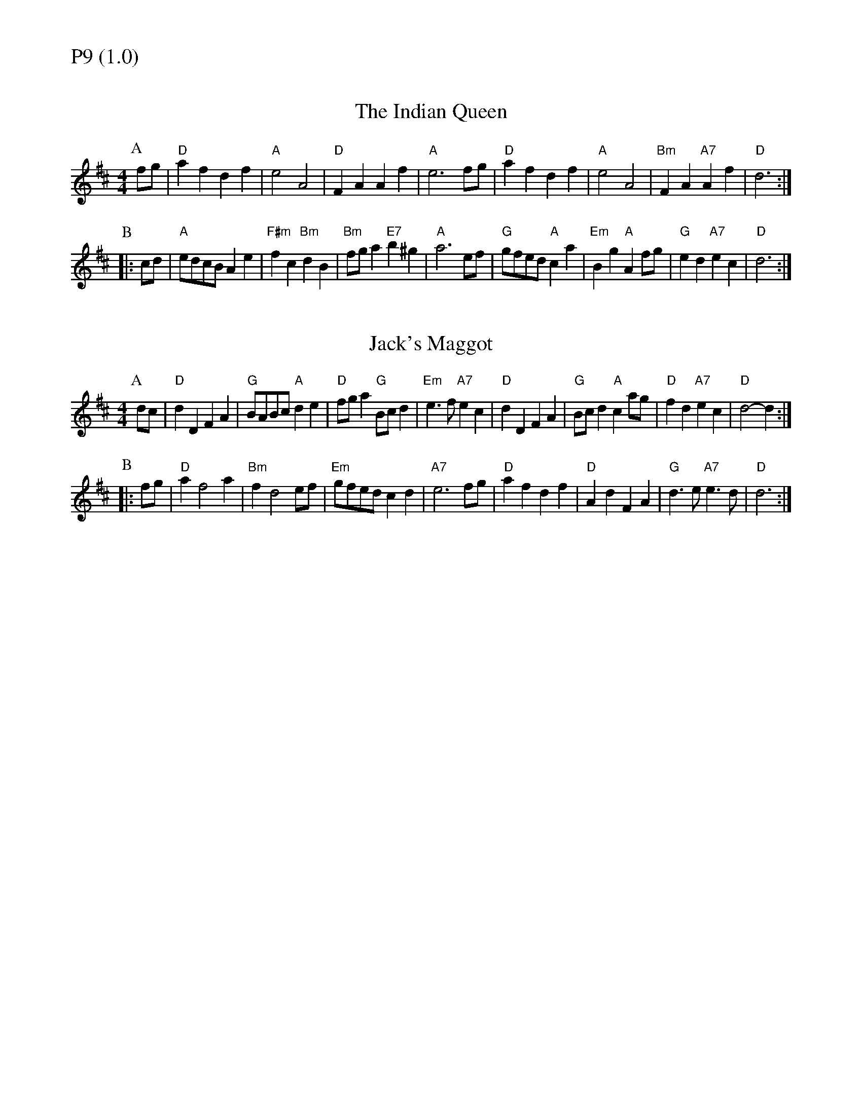 % Big Round Band: Set P9

%%textfont * 20
%%text P9 (1.0)
%%textfont * 12



X:480
T:The Indian Queen
M:4/4
L:1/8
B:The Round Band Book of Playford
K:D
P:A
fg | "D"a2f2 d2f2 | "A"e4 A4 | "D"F2A2 A2f2 | "A"e6 fg | \
"D"a2f2 d2f2 | "A"e4 A4 | "Bm"F2A2 "A7"A2f2 | "D"d6 :|
P:B
|:cd | "A"edcB A2e2 | "F#m"f2c2 "Bm"d2B2 | \
"Bm"fga2 "E7"b2^g2 | "A"a6 ef | \
"G"gfed "A"c2a2 | "Em"B2g2 "A"A2fg | \
"G"e2d2 "A7"e2c2 | "D"d6 :|

X:481
T:Jack's Maggot
M:4/4
L:1/8
B:The Round Band Book of Playford
K:D
P:A
dc | "D"d2D2 F2A2 | "G"BABc "A"d2e2 | \
"D"fga2 "G"Bcd2 | "Em"e3f "A7"e2c2 | \
"D"d2D2 F2A2 | "G"Bcd2 "A"c2ag | \
"D"f2d2 "A7"e2c2 | "D"d4- d2 :|
P:B
|: fg | "D"a2 f4 a2 | "Bm"f2 d4 ef | \
"Em"gfed c2 d2 | "A7"e6 fg | \
"D"a2f2 d2 f2 | "D"A2d2 F2A2 | \
"G"d3e "A7"e3d | "D"d6 :|



